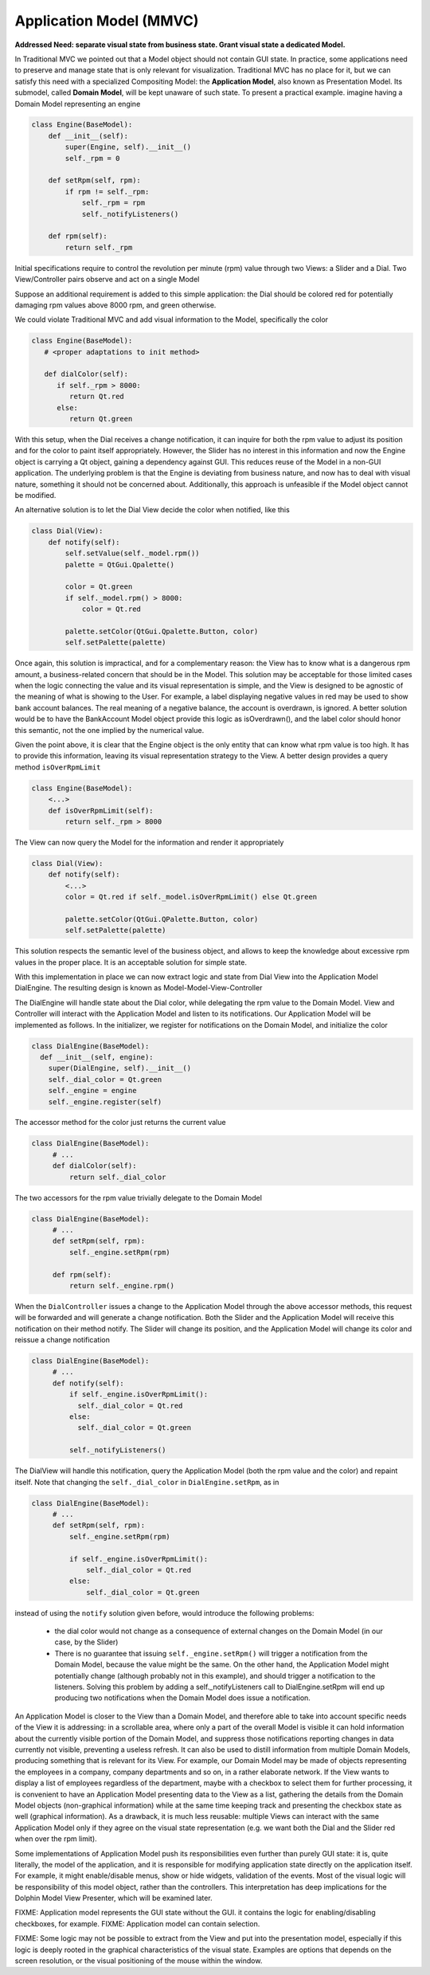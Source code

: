 Application Model (MMVC)
------------------------

**Addressed Need: separate visual state from business state. Grant visual state a dedicated Model.**

In Traditional MVC we pointed out that a Model object should not contain GUI
state. In practice, some applications need to preserve and manage state that is
only relevant for visualization. Traditional MVC has no place for it, but we
can satisfy this need with a specialized Compositing Model: the **Application
Model**, also known as Presentation Model. Its submodel, called **Domain Model**,
will be kept unaware of such state. To present a practical example. imagine
having a Domain Model representing an engine 

.. code-block:: python

   class Engine(BaseModel):
       def __init__(self): 
           super(Engine, self).__init__()  
           self._rpm = 0 

       def setRpm(self, rpm):
           if rpm != self._rpm:
               self._rpm = rpm
               self._notifyListeners()

       def rpm(self):
           return self._rpm

Initial specifications require to control the revolution per minute (rpm) value
through two Views: a Slider and a Dial. Two View/Controller pairs observe and
act on a single Model 

.. image:: ../_static/images/DomainModelApplicationModel/basic_layout.png
   :align: center

Suppose an additional requirement is added to this simple application: the Dial
should be colored red for potentially damaging rpm values above 8000 rpm, and
green otherwise.

.. image:: ../_static/images/DomainModelApplicationModel/application_screenshot.png
   :align: center

We could violate Traditional MVC and add visual information to the Model,
specifically the color 

.. code-block:: python

   class Engine(BaseModel):
      # <proper adaptations to init method>

      def dialColor(self):
         if self._rpm > 8000:
            return Qt.red
         else:
            return Qt.green

With this setup, when the Dial receives a change notification, it can inquire
for both the rpm value to adjust its position and for the color to paint itself
appropriately. However, the Slider has no interest in this information and now
the Engine object is carrying a Qt object, gaining a dependency against GUI.
This reduces reuse of the Model in a non-GUI application.  The underlying
problem is that the Engine is deviating from business nature, and now has to
deal with visual nature, something it should not be concerned about.
Additionally, this approach is unfeasible if the Model object cannot be
modified.  

An alternative solution is to let the Dial View decide the color
when notified, like this 

.. code-block:: python

   class Dial(View):
       def notify(self):
           self.setValue(self._model.rpm())
           palette = QtGui.Qpalette()

           color = Qt.green
           if self._model.rpm() > 8000:
               color = Qt.red

           palette.setColor(QtGui.Qpalette.Button, color)
           self.setPalette(palette)

Once again, this solution is impractical, and for a complementary reason: the
View has to know what is a dangerous rpm amount, a business-related concern
that should be in the Model. This solution may be acceptable for those limited
cases when the logic connecting the value and its visual representation is
simple, and the View is designed to be agnostic of the meaning of what is
showing to the User. For example, a label displaying negative values in red may
be used to show bank account balances. The real meaning of a negative balance,
the account is overdrawn, is ignored. A better solution would be to have the
BankAccount Model object provide this logic as isOverdrawn(), and the label
color should honor this semantic, not the one implied by the numerical value.

Given the point above, it is clear that the Engine object is the only entity
that can know what rpm value is too high. It has to provide this information,
leaving its visual representation strategy to the View.  A better design
provides a query method ``isOverRpmLimit`` 

.. code-block:: python

   class Engine(BaseModel):
       <...>
       def isOverRpmLimit(self):
           return self._rpm > 8000

The View can now query the Model for the information and render it appropriately 

.. code-block:: python

   class Dial(View):
       def notify(self):
           <...>
           color = Qt.red if self._model.isOverRpmLimit() else Qt.green

           palette.setColor(QtGui.QPalette.Button, color)
           self.setPalette(palette)

This solution respects the semantic level of the business object, and allows to
keep the knowledge about excessive rpm values in the proper place. It is an
acceptable solution for simple state.  

With this implementation in place we can
now extract logic and state from Dial View into the Application Model
DialEngine. The resulting design is known as Model-Model-View-Controller

.. image:: ../_static/images/DomainModelApplicationModel/model_model_view_controller.png
   :align: center

The DialEngine will handle state about the Dial color, while delegating the rpm
value to the Domain Model. View and Controller will interact with the
Application Model and listen to its notifications.  Our Application Model will
be implemented as follows. In the initializer, we register for notifications on
the Domain Model, and initialize the color 

.. code-block:: python

   class DialEngine(BaseModel):
     def __init__(self, engine):
       super(DialEngine, self).__init__()
       self._dial_color = Qt.green
       self._engine = engine
       self._engine.register(self)

The accessor method for the color just returns the current value 

.. code-block:: python

   class DialEngine(BaseModel):
        # ...
        def dialColor(self):
            return self._dial_color

The two accessors for the rpm value trivially delegate to the Domain Model

.. code-block:: python

   class DialEngine(BaseModel):
        # ...
        def setRpm(self, rpm):
            self._engine.setRpm(rpm)

        def rpm(self):
            return self._engine.rpm()

When the ``DialController`` issues a change to the Application Model through the
above accessor methods, this request will be forwarded and will generate a
change notification. Both the Slider and the Application Model will receive
this notification on their method notify. The Slider will change its position,
and the Application Model will change its color and reissue a change
notification 

.. code-block:: python

   class DialEngine(BaseModel):
        # ...
        def notify(self):
            if self._engine.isOverRpmLimit():  
              self._dial_color = Qt.red
            else: 
              self._dial_color = Qt.green

            self._notifyListeners() 

The DialView will handle this notification, query the Application Model (both
the rpm value and the color) and repaint itself. Note that changing the
``self._dial_color`` in ``DialEngine.setRpm``, as in 

.. code-block:: python

   class DialEngine(BaseModel):
        # ...
        def setRpm(self, rpm):
            self._engine.setRpm(rpm)

            if self._engine.isOverRpmLimit():  
                self._dial_color = Qt.red
            else: 
                self._dial_color = Qt.green


instead of using the ``notify`` solution given before, would introduce the
following problems: 

   - the dial color would not change as a consequence of external changes on
     the Domain Model (in our case, by the Slider)
   - There is no guarantee that issuing ``self._engine.setRpm()`` will trigger a
     notification from the Domain Model, because the value might be the same.
     On the other hand, the Application Model might potentially change
     (although probably not in this example), and should trigger a notification to
     the listeners. Solving this problem by adding a self._notifyListeners call to
     DialEngine.setRpm will end up producing two notifications when the Domain Model
     does issue a notification.

An Application Model is closer to the View than a Domain Model, and therefore
able to take into account specific needs of the View it is addressing: in a
scrollable area, where only a part of the overall Model is visible it can hold
information about the currently visible portion of the Domain Model, and
suppress those notifications reporting changes in data currently not visible,
preventing a useless refresh. It can also be used to distill information from
multiple Domain Models, producing something that is relevant for its View. For
example, our Domain Model may be made of objects representing the employees in
a company, company departments and so on, in a rather elaborate network. If the
View wants to display a list of employees regardless of the department, maybe
with a checkbox to select them for further processing, it is convenient to have
an Application Model presenting data to the View as a list, gathering the
details from the Domain Model objects (non-graphical information) while at the
same time keeping track and presenting the checkbox state as well (graphical
information). As a drawback, it is much less reusable: multiple Views can
interact with the same Application Model only if they agree on the visual state
representation (e.g. we want both the Dial and the Slider red when over the rpm
limit). 

Some implementations of Application Model push its responsibilities even further
than purely GUI state: it is, quite literally, the model of the application, and it 
is responsible for modifying application state directly on the application itself.
For example, it might enable/disable menus, show or hide widgets, validation
of the events. Most of the visual logic will be responsibility of this model
object, rather than the controllers. This interpretation has deep implications
for the Dolphin Model View Presenter, which will be examined later.

FIXME: Application model represents the GUI state without the GUI.
it contains the logic for enabling/disabling checkboxes, for example.
FIXME: Application model can contain selection.


FIXME: Some logic may not be possible to extract from the View and put into the presentation
model, especially if this logic is deeply rooted in the graphical characteristics of the
visual state. Examples are options that depends on the screen resolution, or the visual positioning
of the mouse within the window. 
